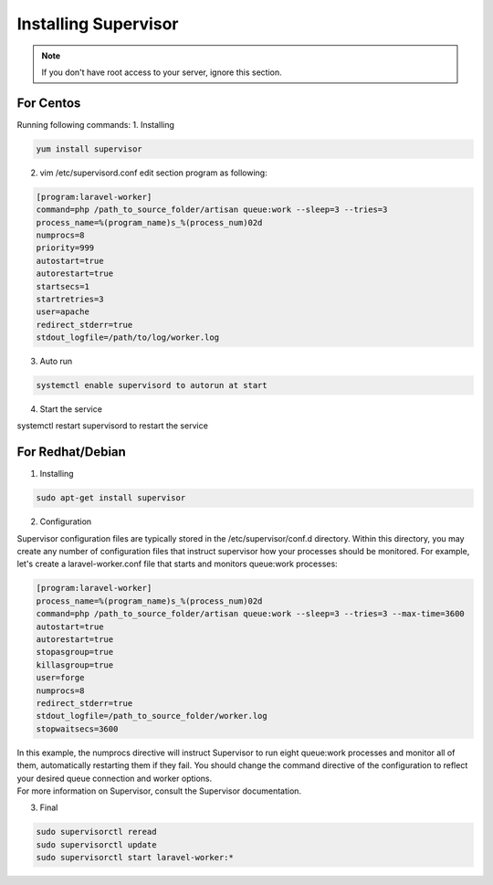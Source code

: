 Installing Supervisor
==============

.. Note:: If you don't have root access to your server, ignore this section.

==============
For Centos
==============
Running following commands:
1. Installing 

.. code-block:: console

	yum install supervisor

2. vim /etc/supervisord.conf edit section program as following:


.. code-block:: console

	[program:laravel-worker]
	command=php /path_to_source_folder/artisan queue:work --sleep=3 --tries=3 
	process_name=%(program_name)s_%(process_num)02d
	numprocs=8 
	priority=999 
	autostart=true
	autorestart=true  
	startsecs=1
	startretries=3
	user=apache
	redirect_stderr=true
	stdout_logfile=/path/to/log/worker.log
	
3. Auto run

.. code-block:: console

	systemctl enable supervisord to autorun at start

4. Start the service

.. code-block:: console

systemctl restart supervisord to restart the service

==============
For Redhat/Debian
==============
1. Installing

.. code-block:: console

	sudo apt-get install supervisor

2. Configuration

Supervisor configuration files are typically stored in the /etc/supervisor/conf.d directory. Within this directory, you may create any number of configuration files that instruct supervisor how your processes should be monitored. For example, let's create a laravel-worker.conf file that starts and monitors queue:work processes:


.. code-block:: console

	[program:laravel-worker]
	process_name=%(program_name)s_%(process_num)02d
	command=php /path_to_source_folder/artisan queue:work --sleep=3 --tries=3 --max-time=3600
	autostart=true
	autorestart=true
	stopasgroup=true
	killasgroup=true
	user=forge
	numprocs=8
	redirect_stderr=true
	stdout_logfile=/path_to_source_folder/worker.log
	stopwaitsecs=3600


| In this example, the numprocs directive will instruct Supervisor to run eight queue:work processes and monitor all of them, automatically restarting them if they fail. You should change the command directive of the configuration to reflect your desired queue connection and worker options.


| For more information on Supervisor, consult the Supervisor documentation.

3. Final 

.. code-block:: console

	sudo supervisorctl reread
	sudo supervisorctl update
	sudo supervisorctl start laravel-worker:*

